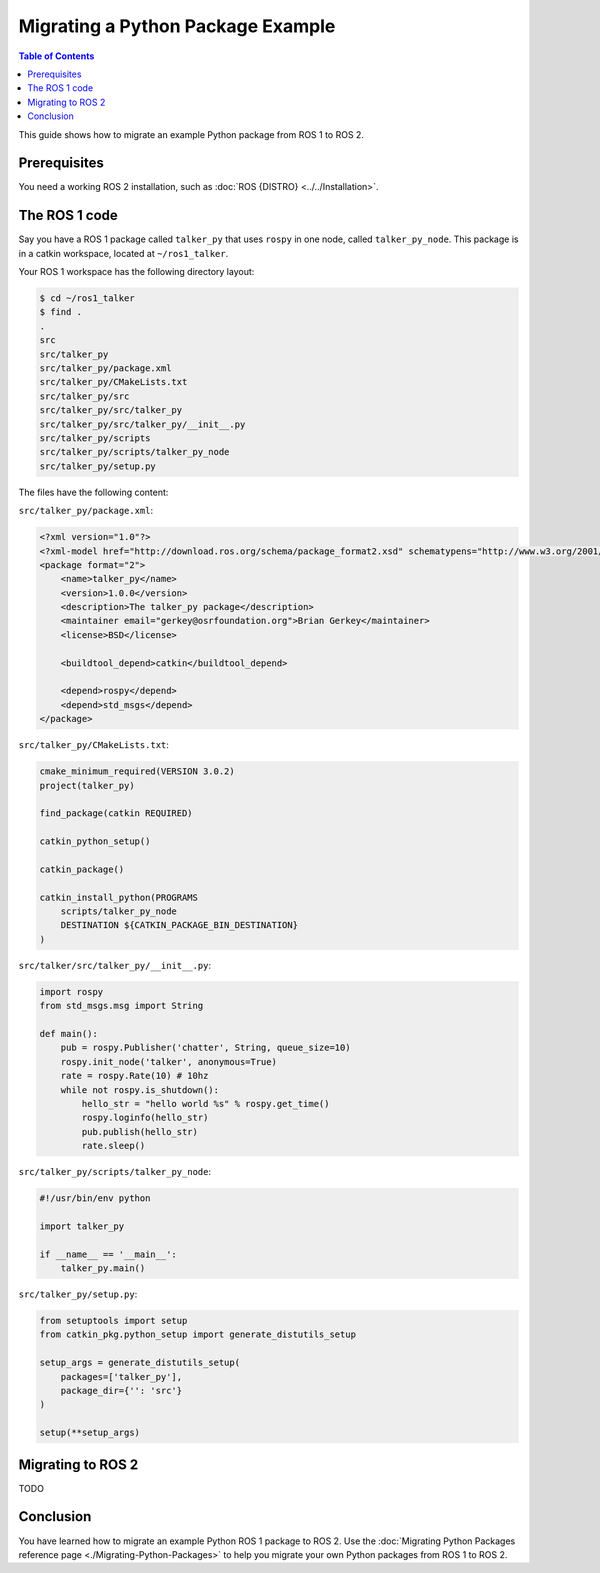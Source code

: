 Migrating a Python Package Example
==================================

.. contents:: Table of Contents
   :depth: 2
   :local:

This guide shows how to migrate an example Python package from ROS 1 to ROS 2.

Prerequisites
-------------

You need a working ROS 2 installation, such as :doc:`ROS {DISTRO} <../../Installation>`.

The ROS 1 code
--------------

Say you have a ROS 1 package called ``talker_py`` that uses ``rospy`` in one node, called ``talker_py_node``.
This package is in a catkin workspace, located at ``~/ros1_talker``.

Your ROS 1 workspace has the following directory layout:

.. code-block:: bash

   $ cd ~/ros1_talker
   $ find .
   .
   src
   src/talker_py
   src/talker_py/package.xml
   src/talker_py/CMakeLists.txt
   src/talker_py/src
   src/talker_py/src/talker_py
   src/talker_py/src/talker_py/__init__.py
   src/talker_py/scripts
   src/talker_py/scripts/talker_py_node
   src/talker_py/setup.py

The files have the following content:

``src/talker_py/package.xml``:

.. code-block:: xml

    <?xml version="1.0"?>
    <?xml-model href="http://download.ros.org/schema/package_format2.xsd" schematypens="http://www.w3.org/2001/XMLSchema"?>
    <package format="2">
        <name>talker_py</name>
        <version>1.0.0</version>
        <description>The talker_py package</description>
        <maintainer email="gerkey@osrfoundation.org">Brian Gerkey</maintainer>
        <license>BSD</license>

        <buildtool_depend>catkin</buildtool_depend>

        <depend>rospy</depend>
        <depend>std_msgs</depend>
    </package>

``src/talker_py/CMakeLists.txt``:

.. code-block:: cmake

    cmake_minimum_required(VERSION 3.0.2)
    project(talker_py)

    find_package(catkin REQUIRED)

    catkin_python_setup()

    catkin_package()

    catkin_install_python(PROGRAMS
        scripts/talker_py_node
        DESTINATION ${CATKIN_PACKAGE_BIN_DESTINATION}
    )

``src/talker/src/talker_py/__init__.py``:

.. code-block:: python

    import rospy
    from std_msgs.msg import String

    def main():
        pub = rospy.Publisher('chatter', String, queue_size=10)
        rospy.init_node('talker', anonymous=True)
        rate = rospy.Rate(10) # 10hz
        while not rospy.is_shutdown():
            hello_str = "hello world %s" % rospy.get_time()
            rospy.loginfo(hello_str)
            pub.publish(hello_str)
            rate.sleep()

``src/talker_py/scripts/talker_py_node``:

.. code-block:: python

    #!/usr/bin/env python

    import talker_py

    if __name__ == '__main__':
        talker_py.main()

``src/talker_py/setup.py``:

.. code-block:: python

    from setuptools import setup
    from catkin_pkg.python_setup import generate_distutils_setup

    setup_args = generate_distutils_setup(
        packages=['talker_py'],
        package_dir={'': 'src'}
    )

    setup(**setup_args)

Migrating to ROS 2
------------------

TODO

Conclusion
----------

You have learned how to migrate an example Python ROS 1 package to ROS 2.
Use the :doc:`Migrating Python Packages reference page <./Migrating-Python-Packages>` to help you migrate your own Python packages from ROS 1 to ROS 2.

